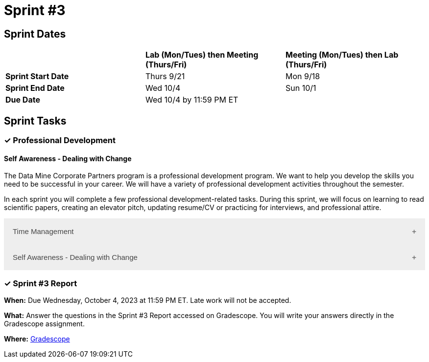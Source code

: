= Sprint #3

== Sprint Dates

[cols="<.^1,^.^1,^.^1"]
|===

| |*Lab (Mon/Tues) then Meeting (Thurs/Fri)* |*Meeting (Mon/Tues) then Lab (Thurs/Fri)*

|*Sprint Start Date*
|Thurs 9/21
|Mon 9/18

|*Sprint End Date*
|Wed 10/4
|Sun 10/1

|*Due Date*
2+| Wed 10/4 by 11:59 PM ET

|===

== Sprint Tasks


=== &#10003; Professional Development 

==== Self Awareness - Dealing with Change

The Data Mine Corporate Partners program is a professional development program. We want to help you develop the skills you need to be successful in your career. We will have a variety of professional development activities throughout the semester.

In each sprint you will complete a few professional development-related tasks. During this sprint, we will focus on learning to read scientific papers, creating an elevator pitch, updating resume/CV or practicing for interviews, and professional attire.

++++
<html>
<head>
<meta name="viewport" content="width=device-width, initial-scale=1">
<style>
.accordion {
  background-color: #eee;
  color: #444;
  cursor: pointer;
  padding: 18px;
  width: 100%;
  border: none;
  text-align: left;
  outline: none;
  font-size: 15px;
  transition: 0.4s;
}

.active, .accordion:hover {
  background-color: #ccc;
}

.accordion:after {
  content: '\002B';
  color: #777;
  font-weight: bold;
  float: right;
  margin-left: 5px;
}

.active:after {
  content: "\2212";
}

.panel {
  padding: 0 18px;
  background-color: white;
  max-height: 0;
  overflow: hidden;
  transition: max-height 0.2s ease-out;
}
</style>
</head>
<body>
<button class="accordion">Time Management</button>
<div class="panel">
	<div>
		<p><b>When: </b>Due Wednesday, October 4, 2023 at 11:59 PM ET. Late work will not be accepted.
		</p>
	</div>
	<div>
		<p><b>What: </b>Watch this video <a href="https://www.youtube.com/watch?v=tT89OZ7TNwc">on the Einshower Matrix.</a> and review <a href="https://hbr.org/2018/12/how-timeboxing-works-and-why-it-will-make-you-more-productive"> this article on time boxing.</a> You will submit a screenshot of your calendar (day or week) after implementing time boxing. You should prioritize and identify urgent and important activities. </p>
	</div>
	<div>
		<p><b>Where: </b>Complete the knowledge check for this professional development training in <a href="https://www.gradescope.com/">Gradescope</a> in the assignment "Sprint 3: Professional Development".</a></p>
  </div>
</div>
<button class="accordion">Self Awareness - Dealing with Change</button>
<div class="panel">
	<div>
		<p><b>When: </b>Due Wednesday, October 4, 2023 at 11:59 PM ET. Late work will not be accepted. 
		</p>
	</div>
	<div>
		<p><b>What: </b> Listen to this podcast <a href="https://podcasts.apple.com/us/podcast/ted-talks-daily/id160904630?i=1000622303808">Podcast: Why change is so scary - and how to unlock it's potential.</a> Review this article on <a href="https://the-examples-book.com/crp/students/strategies_for_continuous_learning">Strategies for Continuous Learning.</a> </p>

	</div>
	<div>
		<p><b>Where: </b>Complete the knowledge check for this professional development training on <a href="https://www.gradescope.com/">Gradescope</a> in the assignment "Sprint 3: Professional Development".</a></p>
  </div>
</div>

<script>
var acc = document.getElementsByClassName("accordion");
var i;

for (i = 0; i < acc.length; i++) {
  acc[i].addEventListener("click", function() {
    this.classList.toggle("active");
    var panel = this.nextElementSibling;
    if (panel.style.maxHeight) {
      panel.style.maxHeight = null;
    } else {
      panel.style.maxHeight = panel.scrollHeight + "px";
    } 
  });
}
</script>

</body>
</html>
++++

=== &#10003; Sprint #3 Report 

*When:* Due Wednesday, October 4, 2023 at 11:59 PM ET. Late work will not be accepted. 

*What:* Answer the questions in the Sprint #3 Report accessed on Gradescope. You will write your answers directly in the Gradescope assignment.

*Where:* link:https://www.gradescope.com/[Gradescope] 
